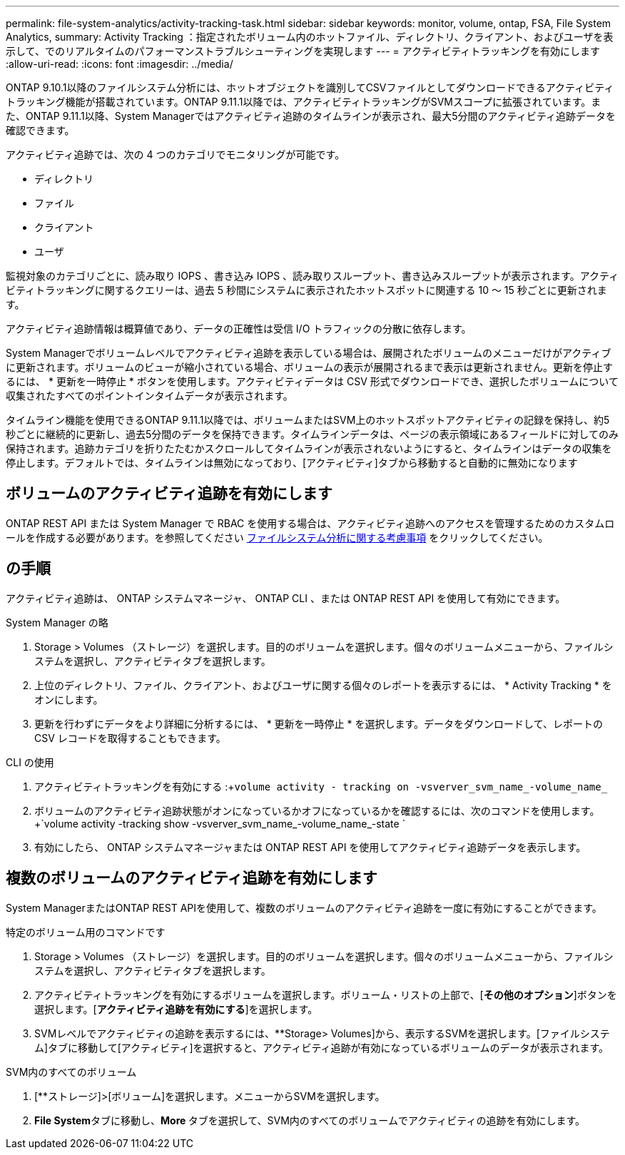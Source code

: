 ---
permalink: file-system-analytics/activity-tracking-task.html 
sidebar: sidebar 
keywords: monitor, volume, ontap, FSA, File System Analytics, 
summary: Activity Tracking ：指定されたボリューム内のホットファイル、ディレクトリ、クライアント、およびユーザを表示して、でのリアルタイムのパフォーマンストラブルシューティングを実現します 
---
= アクティビティトラッキングを有効にします
:allow-uri-read: 
:icons: font
:imagesdir: ../media/


[role="lead"]
ONTAP 9.10.1以降のファイルシステム分析には、ホットオブジェクトを識別してCSVファイルとしてダウンロードできるアクティビティトラッキング機能が搭載されています。ONTAP 9.11.1以降では、アクティビティトラッキングがSVMスコープに拡張されています。また、ONTAP 9.11.1以降、System Managerではアクティビティ追跡のタイムラインが表示され、最大5分間のアクティビティ追跡データを確認できます。

アクティビティ追跡では、次の 4 つのカテゴリでモニタリングが可能です。

* ディレクトリ
* ファイル
* クライアント
* ユーザ


監視対象のカテゴリごとに、読み取り IOPS 、書き込み IOPS 、読み取りスループット、書き込みスループットが表示されます。アクティビティトラッキングに関するクエリーは、過去 5 秒間にシステムに表示されたホットスポットに関連する 10 ～ 15 秒ごとに更新されます。

アクティビティ追跡情報は概算値であり、データの正確性は受信 I/O トラフィックの分散に依存します。

System Managerでボリュームレベルでアクティビティ追跡を表示している場合は、展開されたボリュームのメニューだけがアクティブに更新されます。ボリュームのビューが縮小されている場合、ボリュームの表示が展開されるまで表示は更新されません。更新を停止するには、 * 更新を一時停止 * ボタンを使用します。アクティビティデータは CSV 形式でダウンロードでき、選択したボリュームについて収集されたすべてのポイントインタイムデータが表示されます。

タイムライン機能を使用できるONTAP 9.11.1以降では、ボリュームまたはSVM上のホットスポットアクティビティの記録を保持し、約5秒ごとに継続的に更新し、過去5分間のデータを保持できます。タイムラインデータは、ページの表示領域にあるフィールドに対してのみ保持されます。追跡カテゴリを折りたたむかスクロールしてタイムラインが表示されないようにすると、タイムラインはデータの収集を停止します。デフォルトでは、タイムラインは無効になっており、[アクティビティ]タブから移動すると自動的に無効になります



== ボリュームのアクティビティ追跡を有効にします

ONTAP REST API または System Manager で RBAC を使用する場合は、アクティビティ追跡へのアクセスを管理するためのカスタムロールを作成する必要があります。を参照してください xref:considerations-concept.html#RBAC[ファイルシステム分析に関する考慮事項] をクリックしてください。



== の手順

アクティビティ追跡は、 ONTAP システムマネージャ、 ONTAP CLI 、または ONTAP REST API を使用して有効にできます。

[role="tabbed-block"]
====
.System Manager の略
--
. Storage > Volumes （ストレージ）を選択します。目的のボリュームを選択します。個々のボリュームメニューから、ファイルシステムを選択し、アクティビティタブを選択します。
. 上位のディレクトリ、ファイル、クライアント、およびユーザに関する個々のレポートを表示するには、 * Activity Tracking * をオンにします。
. 更新を行わずにデータをより詳細に分析するには、 * 更新を一時停止 * を選択します。データをダウンロードして、レポートの CSV レコードを取得することもできます。


--
.CLI の使用
--
. アクティビティトラッキングを有効にする :+`volume activity - tracking on -vsverver_svm_name_-volume_name_`
. ボリュームのアクティビティ追跡状態がオンになっているかオフになっているかを確認するには、次のコマンドを使用します。 +`volume activity -tracking show -vsverver_svm_name_-volume_name_-state `
. 有効にしたら、 ONTAP システムマネージャまたは ONTAP REST API を使用してアクティビティ追跡データを表示します。


--
====


== 複数のボリュームのアクティビティ追跡を有効にします

System ManagerまたはONTAP REST APIを使用して、複数のボリュームのアクティビティ追跡を一度に有効にすることができます。

[role="tabbed-block"]
====
.特定のボリューム用のコマンドです
--
. Storage > Volumes （ストレージ）を選択します。目的のボリュームを選択します。個々のボリュームメニューから、ファイルシステムを選択し、アクティビティタブを選択します。
. アクティビティトラッキングを有効にするボリュームを選択します。ボリューム・リストの上部で、[**その他のオプション**]ボタンを選択します。[**アクティビティ追跡を有効にする**]を選択します。
. SVMレベルでアクティビティの追跡を表示するには、**Storage> Volumes]から、表示するSVMを選択します。[ファイルシステム]タブに移動して[アクティビティ]を選択すると、アクティビティ追跡が有効になっているボリュームのデータが表示されます。


--
.SVM内のすべてのボリューム
--
. [**ストレージ]>[ボリューム]を選択します。メニューからSVMを選択します。
. **File System**タブに移動し、**More **タブを選択して、SVM内のすべてのボリュームでアクティビティの追跡を有効にします。


--
====